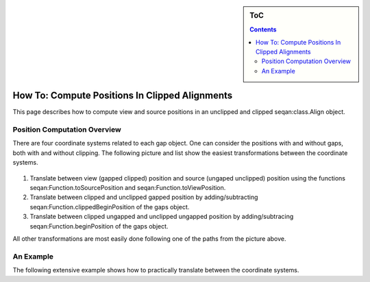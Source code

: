 .. sidebar:: ToC

   .. contents::


.. _how-to-clip-alignments:

How To: Compute Positions In Clipped Alignments
===============================================

This page describes how to compute view and source positions in an unclipped and clipped seqan:class.Align object.

Position Computation Overview
-----------------------------

There are four coordinate systems related to each gap object.
One can consider the positions with and without gaps, both with and without clipping.
The following picture and list show the easiest transformations between the coordinate systems.

.. figure:: gaps_transformations.png
   :align: center

#. Translate between view (gapped clipped) position and source (ungaped unclipped) position using the functions seqan:Function.toSourcePosition and seqan:Function.toViewPosition.
#. Translate between clipped and unclipped gapped position by adding/subtracting seqan:Function.clippedBeginPosition of the gaps object.
#. Translate between clipped ungapped and unclipped ungapped position by adding/subtracing seqan:Function.beginPosition of the gaps object.

All other transformations are most easily done following one of the paths from the picture above.

An Example
----------

The following extensive example shows how to practically translate between the coordinate systems.

.. includefrags:: core/demos/align_gaps_clipping.cpp

